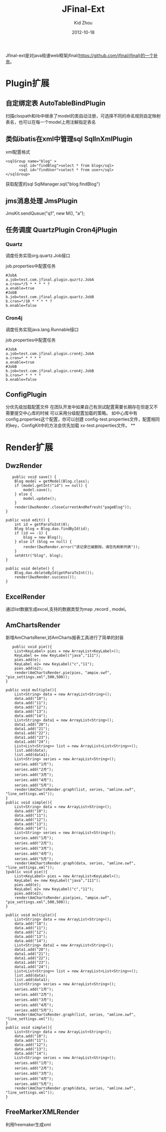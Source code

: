 #+TITLE:     JFinal-Ext
#+AUTHOR:    Kid Zhou
#+EMAIL:     zhouleib1412@gmail.com
#+DATE:      2012-10-18
#+DESCRIPTION: JFinal-Ext 介绍
#+KEYWORDS:  JFinal-Ext JFinal
#+LANGUAGE:  zh_CN
#+EXPORT_SELECT_TAGS: export
#+EXPORT_EXCLUDE_TAGS: noexport
#+LATEX_CLASS: cn-article


Jfinal-ext是对java极速web框架jfinal(https://github.com/jfinal/jfinal)的一个补充。
*  Plugin扩展
** 自定绑定表 AutoTableBindPlugin 
扫描clsspath和lib中继承了model的类自动注册，可选择不同的命名规则自定映射表名，也可以在每一个model上用注解指定表名

** 类似ibatis在xml中管理sql SqlInXmlPlugin 

xml配置格式
#+BEGIN_SRC elisp
 <sqlGroup name="blog" >
       <sql id="findBlog">select * from blog</sql>
       <sql id="findUser">select * from user</sql>
 </sqlGroup>
#+END_SRC

获取配置的sql
SqlManager.sql("blog.findBlog")
** jms消息处理 JmsPlugin

JmsKit.sendQueue("q1", new M(), "a");
** 任务调度  QuartzPlugin Cron4jPlugin

*** Quartz 

调度任务实现org.quartz.Job接口

job.properties中配置任务

#+BEGIN_SRC elisp
#JobA
a.job=test.com.jfinal.plugin.quzrtz.JobA
a.cron=*/5 * * * * ?
a.enable=true
#JobB
b.job=test.com.jfinal.plugin.quartz.JobB
b.cron=*/10 * * * * ?
b.enable=false
#+END_SRC

*** Cron4j

调度任务实现java.lang.Runnable接口

job.properties中配置任务

#+BEGIN_SRC elisp
#JobA
a.job=test.com.jfinal.plugin.cron4j.JobA
a.cron=* * * * *
a.enable=true
#JobB
b.job=test.com.jfinal.plugin.cron4j.JobB
b.cron=* * * * *
b.enable=false
#+END_SRC

** ConfigPlugin
   分优先级加载配置文件
   在团队开发中如果自己有测试配置需要长期存在但是又不需要提交中心库的时候 
可以采用分级配置加载的策略。 如中心库中有config.properties这个配置，你可以创建 config-test.properties文件，配置相同的key，ConfigKit中的方法会优先加载 xx-test.properties文件。
**


* Render扩展
** DwzRender
#+BEGIN_SRC elisp
       public void save() {
		Blog model = getModel(Blog.class);
		if (model.getInt("id") == null) {
			model.save();
		} else {
			model.update();
		}
		render(DwzRender.closeCurrentAndRefresh("pageBlog"));
	}

	public void edit() {
		int id = getParaToInt(0);
		Blog blog = Blog.dao.findById(id);
		if (id == -1) {
			blog = new Blog();
		} else if (blog == null) {
			render(DwzRender.error("该记录已被删除，请您先刷新列表"));
		}
		setAttr("blog", blog);
	}

	public void delete() {
		Blog.dao.deleteById(getParaToInt());
		render(DwzRender.success());
	}
#+END_SRC

** ExcelRender

通过list数据生成excel,支持的数据类型为map ,record , model。

** AmChartsRender
新增AmChartsRener,对AmCharts报表工具进行了简单的封装

#+BEGIN_SRC elisp
       public void pie(){
		List<KeyLabel> pies = new ArrayList<KeyLabel>();
		KeyLabel e= new KeyLabel("java","111");
		pies.add(e);
		KeyLabel e2= new KeyLabel("c","11");
		pies.add(e2);
		render(AmChartsRender.pie(pies, "ampie.swf", "pie_settings.xml",500,500));
	}
	
	public void multiple(){
		List<String> data = new ArrayList<String>();
		data.add("10");
		data.add("11");
		data.add("12");
		data.add("13");
		data.add("14");
		List<String> data1 = new ArrayList<String>();
		data1.add("20");
		data1.add("21");
		data1.add("22");
		data1.add("23");
		data1.add("24");
		List<List<String>> list = new ArrayList<List<String>>();
		list.add(data);
		list.add(data1);
		List<String> series = new ArrayList<String>();
		series.add("1月");
		series.add("2月");
		series.add("3月");
		series.add("4月");
		series.add("5月");
		render(AmChartsRender.graph(list, series, "amline.swf", "line_settings.xml"));
	}
	public void simple(){
		List<String> data = new ArrayList<String>();
		data.add("10");
		data.add("11");
		data.add("12");
		data.add("13");
		data.add("14");
		List<String> series = new ArrayList<String>();
		series.add("1月");
		series.add("2月");
		series.add("3月");
		series.add("4月");
		series.add("5月");
		render(AmChartsRender.graph(data, series, "amline.swf", "line_settings.xml"));
	}public void pie(){
		List<KeyLabel> pies = new ArrayList<KeyLabel>();
		KeyLabel e= new KeyLabel("java","111");
		pies.add(e);
		KeyLabel e2= new KeyLabel("c","11");
		pies.add(e2);
		render(AmChartsRender.pie(pies, "ampie.swf", "pie_settings.xml",500,500));
	}
	
	public void multiple(){
		List<String> data = new ArrayList<String>();
		data.add("10");
		data.add("11");
		data.add("12");
		data.add("13");
		data.add("14");
		List<String> data1 = new ArrayList<String>();
		data1.add("20");
		data1.add("21");
		data1.add("22");
		data1.add("23");
		data1.add("24");
		List<List<String>> list = new ArrayList<List<String>>();
		list.add(data);
		list.add(data1);
		List<String> series = new ArrayList<String>();
		series.add("1月");
		series.add("2月");
		series.add("3月");
		series.add("4月");
		series.add("5月");
		render(AmChartsRender.graph(list, series, "amline.swf", "line_settings.xml"));
	}
	public void simple(){
		List<String> data = new ArrayList<String>();
		data.add("10");
		data.add("11");
		data.add("12");
		data.add("13");
		data.add("14");
		List<String> series = new ArrayList<String>();
		series.add("1月");
		series.add("2月");
		series.add("3月");
		series.add("4月");
		series.add("5月");
		render(AmChartsRender.graph(data, series, "amline.swf", "line_settings.xml"));
	}
#+END_SRC
** FreeMarkerXMLRender
利用freemaker生成xml



